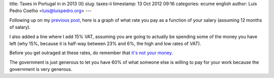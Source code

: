 title: Taxes in Portugal in in 2013 (II)
slug: taxes-ii
timestamp: 13 Oct 2012 09:16
categories: ecume english
author: Luis Pedro Coelho <luis@luispedro.org>
---

Following up on my `previous post <//2012/10/taxes-en/>`__, here is a graph of
what rate you pay as a function of your salary (assuming 12 months of salary).

.. image:: /files/images/taxrates.png

I also added a line where I add 15% VAT, assuming you are going to actually be
spending some of the money you have left (why 15%, because it is half-way
between 23% and 6%, the high and low rates of VAT).

Before you get outraged at these rates, do remember that `it's not your money
<https://www.google.com/webhp?sourceid=chrome-instant&ie=UTF-8&ion=1#hl=en&sclient=psy-ab&q=it%27s%20not%20your%20money&oq=&gs_l=&pbx=1&fp=6bd4fe01a0361f2e&bpcl=35277026&ion=1&bav=on.2,or.r_gc.r_pw.r_cp.r_qf.&biw=1366&bih=686>`__.

The government is just generous to let you have 60% of what someone else is
willing to pay for your work because the government is very generous.


